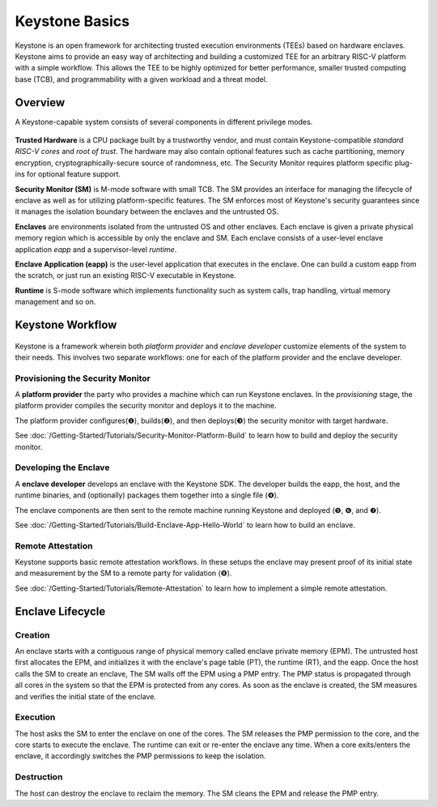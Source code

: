 Keystone Basics
=========================================

Keystone is an open framework for architecting trusted execution environments (TEEs) based on hardware enclaves.
Keystone aims to provide an easy way of architecting and building a customized TEE for an arbitrary RISC-V platform with a simple workflow.
This allows the TEE to be highly optimized for better performance, smaller trusted computing base (TCB),
and programmability with a given workload and a threat model.

Overview
-------------------------------

A Keystone-capable system consists of several components in different privilege modes.

.. figure:: /_static/images/keystone_overview.png

**Trusted Hardware** is a CPU package built by a trustworthy vendor, and must contain Keystone-compatible *standard RISC-V cores* and *root of trust*.
The hardware may also contain optional features such as cache partitioning, memory encryption, cryptographically-secure source of randomness, etc.
The Security Monitor requires platform specific plug-ins for optional feature support.

**Security Monitor (SM)** is M-mode software with small TCB.
The SM provides an interface for managing the lifecycle of enclave as well as for utilizing platform-specific features.
The SM enforces most of Keystone's security guarantees since it manages the isolation boundary between the enclaves and the untrusted OS.

**Enclaves** are environments isolated from the untrusted OS and other enclaves. Each enclave is given a private physical memory region which is accessible by only the enclave and SM.
Each enclave consists of a user-level enclave application *eapp* and a supervisor-level *runtime*.

**Enclave Application (eapp)** is the user-level application that executes in the enclave. One can build a custom eapp from the scratch, or just run an existing RISC-V executable in Keystone.

**Runtime** is S-mode software which implements functionality such as system calls, trap handling, virtual memory management and so on.

Keystone Workflow
-------------------------------

.. figure:: /_static/images/keystone_workflow.png

Keystone is a framework wherein both *platform provider* and *enclave developer* customize elements of the system to their needs.
This involves two separate workflows: one for each of the platform provider and the enclave developer. 

Provisioning the Security Monitor
~~~~~~~~~~~~~~~~~~~~~~~~~~~~~~~~~

A **platform provider** the party who provides a machine which can run
Keystone enclaves. In the *provisioning* stage, the platform provider
compiles the security monitor and deploys it to the machine.

The platform provider 
configures(❶), builds(❷), and then deploys(❸) the security monitor with target hardware.

See :doc:`/Getting-Started/Tutorials/Security-Monitor-Platform-Build` to learn how to build and
deploy the security monitor.

Developing the Enclave
~~~~~~~~~~~~~~~~~~~~~~

A **enclave developer** develops an enclave with the Keystone SDK.
The developer builds the eapp, the host, and the runtime binaries, and
(optionally) packages them together into a single file (❹).

The enclave components are then sent to the remote machine running
Keystone and deployed (❺, ❻, and ❼).

See :doc:`/Getting-Started/Tutorials/Build-Enclave-App-Hello-World` to learn how to build an
enclave.

Remote Attestation
~~~~~~~~~~~~~~~~~~~~~~~~~~~~~~~~

Keystone supports basic remote attestation workflows. In these
setups the enclave may present proof of its initial state and
measurement by the SM to a remote party for validation (❽).

See :doc:`/Getting-Started/Tutorials/Remote-Attestation` to learn how to implement a simple remote
attestation.

Enclave Lifecycle
-------------------------------

.. figure:: /_static/images/enclave_lifecycle.png


Creation
~~~~~~~~~~~~~~~~~~~~~~~~~~~~~~~~

An enclave starts with a contiguous range of physical memory called enclave private memory (EPM).
The untrusted host first allocates the EPM, and initializes it with the enclave's page table (PT),
the runtime (RT), and the eapp.
Once the host calls the SM to create an enclave,
The SM walls off the EPM using a PMP entry.
The PMP status is propagated through all cores in the system so that the EPM is protected from any
cores.
As soon as the enclave is created, the SM measures and verifies the initial state of the enclave.

Execution
~~~~~~~~~~~~~~~~~~~~~~~~~~~~~~~~

The host asks the SM to enter the enclave on one of the cores.
The SM releases the PMP permission to the core, and the core starts to execute the enclave.
The runtime can exit or re-enter the enclave any time.
When a core exits/enters the enclave, it accordingly switches the PMP permissions to keep the
isolation.

Destruction
~~~~~~~~~~~~~~~~~~~~~~~~~~~~~~~~

The host can destroy the enclave to reclaim the memory.
The SM cleans the EPM and release the PMP entry.

